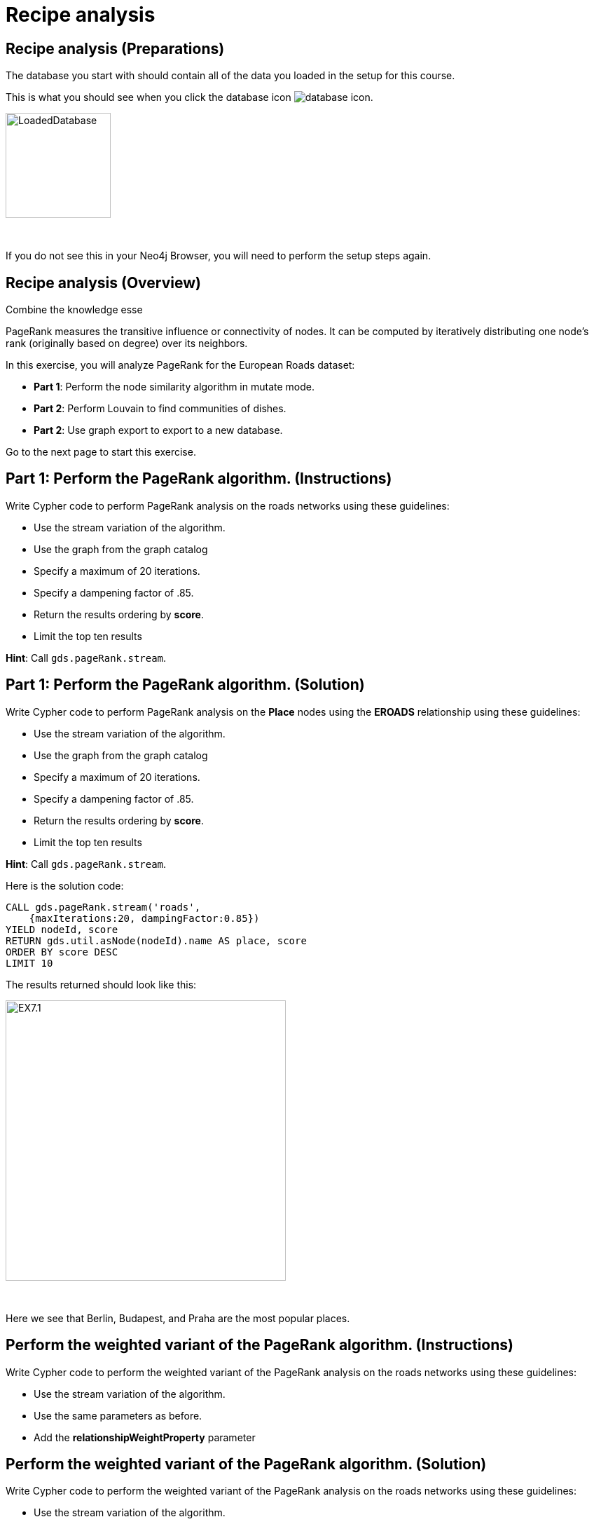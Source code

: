 = Recipe analysis
:icons: font

== Recipe analysis (Preparations)

The database you start with should contain all of the data you loaded in the setup for this course.

This is what you should see when you click the database icon image:database-icon.png[].

image::LoadedDatabase.png[LoadedDatabase,width=150]

{nbsp} +

If you do not see this in your Neo4j Browser, you will need to perform the setup steps again.

== Recipe analysis (Overview)

Combine the knowledge esse

PageRank measures the transitive influence or connectivity of nodes.
It can be computed by iteratively distributing one node’s rank (originally based on degree) over its neighbors.

In this exercise, you will analyze PageRank for the European Roads dataset:

* *Part 1*: Perform the node similarity algorithm in mutate mode.
* *Part 2*: Perform Louvain to find communities of dishes.
* *Part 2*: Use graph export to export to a new database.

Go to the next page to start this exercise.

== Part 1: Perform the PageRank algorithm. (Instructions)

Write Cypher code to perform PageRank analysis on the roads networks using these guidelines:

* Use the stream variation of the algorithm.
* Use the graph from the graph catalog
* Specify a maximum of 20 iterations.
* Specify a dampening factor of .85.
* Return the results ordering by *score*.
* Limit the top ten results

*Hint*: Call `gds.pageRank.stream`.

== Part 1: Perform the PageRank algorithm. (Solution)

Write Cypher code to perform PageRank analysis on the *Place* nodes using the *EROADS* relationship using these guidelines:

* Use the stream variation of the algorithm.
* Use the graph from the graph catalog
* Specify a maximum of 20 iterations.
* Specify a dampening factor of .85.
* Return the results ordering by *score*.
* Limit the top ten results

*Hint*: Call `gds.pageRank.stream`.

Here is the solution code:

[source, cypher]
----
CALL gds.pageRank.stream('roads', 
    {maxIterations:20, dampingFactor:0.85})
YIELD nodeId, score
RETURN gds.util.asNode(nodeId).name AS place, score
ORDER BY score DESC
LIMIT 10
----

The results returned should look like this:

[.thumb]
image::EX7.1.png[EX7.1,width=400]

{nbsp} +

Here we see that Berlin, Budapest, and Praha are the most popular places.

== Perform the weighted variant of the PageRank algorithm. (Instructions)

Write Cypher code to perform the weighted variant of the PageRank analysis on the roads networks using these guidelines:

* Use the stream variation of the algorithm.
* Use the same parameters as before.
* Add the *relationshipWeightProperty* parameter


== Perform the weighted variant of the PageRank algorithm. (Solution)

Write Cypher code to perform the weighted variant of the PageRank analysis on the roads networks using these guidelines:

* Use the stream variation of the algorithm.
* Use the same parameters as before.
* Add the *relationshipWeightProperty* parameter

[source, cypher]
----
CALL gds.pageRank.stream('roads',{
    maxIterations:20, dampingFactor:0.85, 
    relationshipWeightProperty:'inverse_distance'})
YIELD nodeId, score
RETURN gds.util.asNode(nodeId).name AS place, score
ORDER BY score DESC
LIMIT 10
----

The results are quite different to before when we take the inverse distance into account.

== Perform the Personalized PageRank algorithm. (Instructions)

Write Cypher code to perform the weighted variant of the PageRank analysis on the roads networks using these guidelines:

* Use the stream variation of the algorithm.
* Use the same parameters as before.
* Input the Madrid node as the input of the *sourceNodes* parameter

== Perform the Personalized PageRank. (Solution)

Write Cypher code to perform the weighted variant of the PageRank analysis on the roads networks using these guidelines:

* Use the stream variation of the algorithm.
* Use the same parameters as before.
* Input the Madrid node as the input of the *sourceNodes* parameter

[source, cypher]
----
MATCH (p:Place)
WHERE p.name = 'Madrid'
CALL gds.pageRank.stream('roads', {
    maxIterations:20, dampingFactor:0.85, 
    sourceNodes:[p]})
YIELD nodeId, score
WHERE nodeId <> id(p)
RETURN gds.util.asNode(nodeId).name AS place, score
ORDER BY score DESC
LIMIT 10
----

We expect that the neighbouring places of Madrid will have a higher rank due to personalization.

== PageRank: Taking it further

. Change the iterations and dampening factor to see how it affects the results.
. Change the sourceNodes parameter to see how it affects the results.
. Try using the non-stream version of the algorithm.

== PageRank (Summary)

PageRank measures the transitive influence or connectivity of nodes.
It can be computed by iteratively distributing one node’s rank (originally based on degree) over its neighbors.

In this exercise, you analyzed PageRank for the European Roads dataset.

